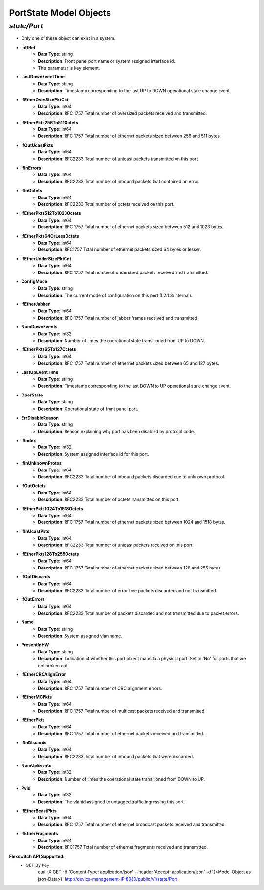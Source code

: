 PortState Model Objects
============================================

*state/Port*
------------------------------------

- Only one of these object can exist in a system.
- **IntfRef**
	- **Data Type**: string
	- **Description**: Front panel port name or system assigned interface id.
	- This parameter is key element.
- **LastDownEventTime**
	- **Data Type**: string
	- **Description**: Timestamp corresponding to the last UP to DOWN operational state change event.
- **IfEtherOverSizePktCnt**
	- **Data Type**: int64
	- **Description**: RFC 1757 Total number of oversized packets received and transmitted.
- **IfEtherPkts256To511Octets**
	- **Data Type**: int64
	- **Description**: RFC 1757 Total number of ethernet packets sized between 256 and 511 bytes.
- **IfOutUcastPkts**
	- **Data Type**: int64
	- **Description**: RFC2233 Total number of unicast packets transmitted on this port.
- **IfInErrors**
	- **Data Type**: int64
	- **Description**: RFC2233 Total number of inbound packets that contained an error.
- **IfInOctets**
	- **Data Type**: int64
	- **Description**: RFC2233 Total number of octets received on this port.
- **IfEtherPkts512To1023Octets**
	- **Data Type**: int64
	- **Description**: RFC 1757 Total number of ethernet packets sized between 512 and 1023 bytes.
- **IfEtherPkts64OrLessOctets**
	- **Data Type**: int64
	- **Description**: RFC1757 Total number of ethernet packets sized 64 bytes or lesser.
- **IfEtherUnderSizePktCnt**
	- **Data Type**: int64
	- **Description**: RFC 1757 Total numbe of undersized packets received and transmitted.
- **ConfigMode**
	- **Data Type**: string
	- **Description**: The current mode of configuration on this port (L2/L3/Internal).
- **IfEtherJabber**
	- **Data Type**: int64
	- **Description**: RFC 1757 Total number of jabber frames received and transmitted.
- **NumDownEvents**
	- **Data Type**: int32
	- **Description**: Number of times the operational state transitioned from UP to DOWN.
- **IfEtherPkts65To127Octets**
	- **Data Type**: int64
	- **Description**: RFC 1757 Total number of ethernet packets sized between 65 and 127 bytes.
- **LastUpEventTime**
	- **Data Type**: string
	- **Description**: Timestamp corresponding to the last DOWN to UP operational state change event.
- **OperState**
	- **Data Type**: string
	- **Description**: Operational state of front panel port.
- **ErrDisableReason**
	- **Data Type**: string
	- **Description**: Reason explaining why port has been disabled by protocol code.
- **IfIndex**
	- **Data Type**: int32
	- **Description**: System assigned interface id for this port.
- **IfInUnknownProtos**
	- **Data Type**: int64
	- **Description**: RFC2233 Total number of inbound packets discarded due to unknown protocol.
- **IfOutOctets**
	- **Data Type**: int64
	- **Description**: RFC2233 Total number of octets transmitted on this port.
- **IfEtherPkts1024To1518Octets**
	- **Data Type**: int64
	- **Description**: RFC 1757 Total number of ethernet packets sized between 1024 and 1518 bytes.
- **IfInUcastPkts**
	- **Data Type**: int64
	- **Description**: RFC2233 Total number of unicast packets received on this port.
- **IfEtherPkts128To255Octets**
	- **Data Type**: int64
	- **Description**: RFC 1757 Total number of ethernet packets sized between 128 and 255 bytes.
- **IfOutDiscards**
	- **Data Type**: int64
	- **Description**: RFC2233 Total number of error free packets discarded and not transmitted.
- **IfOutErrors**
	- **Data Type**: int64
	- **Description**: RFC2233 Total number of packets discarded and not transmitted due to packet errors.
- **Name**
	- **Data Type**: string
	- **Description**: System assigned vlan name.
- **PresentInHW**
	- **Data Type**: string
	- **Description**: Indication of whether this port object maps to a physical port. Set to 'No' for ports that are not broken out..
- **IfEtherCRCAlignError**
	- **Data Type**: int64
	- **Description**: RFC 1757 Total number of CRC alignment errors.
- **IfEtherMCPkts**
	- **Data Type**: int64
	- **Description**: RFC 1757 Total number of multicast packets received and transmitted.
- **IfEtherPkts**
	- **Data Type**: int64
	- **Description**: RFC 1757 Total number of ethernet packets received and transmitted.
- **IfInDiscards**
	- **Data Type**: int64
	- **Description**: RFC2233 Total number of inbound packets that were discarded.
- **NumUpEvents**
	- **Data Type**: int32
	- **Description**: Number of times the operational state transitioned from DOWN to UP.
- **Pvid**
	- **Data Type**: int32
	- **Description**: The vlanid assigned to untagged traffic ingressing this port.
- **IfEtherBcastPkts**
	- **Data Type**: int64
	- **Description**: RFC 1757 Total number of ethernet broadcast packets received and transmitted.
- **IfEtherFragments**
	- **Data Type**: int64
	- **Description**: RFC1757 Total number of ethernet fragments received and transmitted.


**Flexswitch API Supported:**
	- GET By Key
		 curl -X GET -H 'Content-Type: application/json' --header 'Accept: application/json' -d '{<Model Object as json-Data>}' http://device-management-IP:8080/public/v1/state/Port



